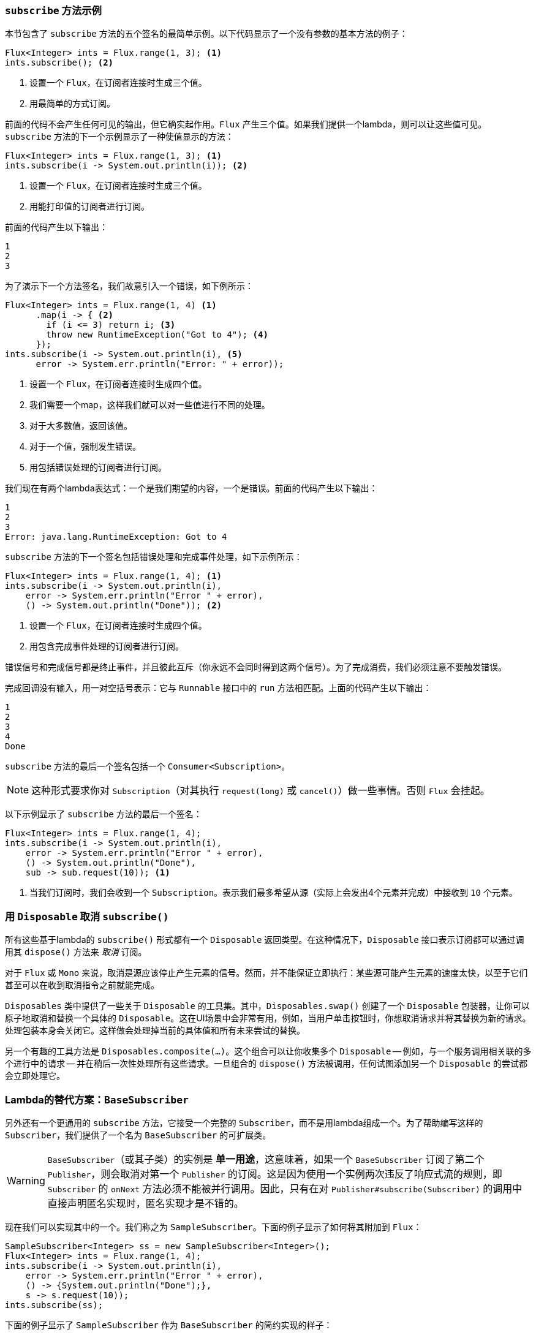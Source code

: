 === `subscribe` 方法示例

本节包含了 `subscribe` 方法的五个签名的最简单示例。以下代码显示了一个没有参数的基本方法的例子：

====
[source,java]
----
Flux<Integer> ints = Flux.range(1, 3); <1>
ints.subscribe(); <2>
----
<1> 设置一个 `Flux`，在订阅者连接时生成三个值。
<2> 用最简单的方式订阅。
====

前面的代码不会产生任何可见的输出，但它确实起作用。`Flux` 产生三个值。如果我们提供一个lambda，则可以让这些值可见。`subscribe` 方法的下一个示例显示了一种使值显示的方法：

====
[source,java]
----
Flux<Integer> ints = Flux.range(1, 3); <1>
ints.subscribe(i -> System.out.println(i)); <2>
----
<1> 设置一个 `Flux`，在订阅者连接时生成三个值。
<2> 用能打印值的订阅者进行订阅。
====

前面的代码产生以下输出：

====
[source]
----
1
2
3
----
====

为了演示下一个方法签名，我们故意引入一个错误，如下例所示：

====
[source, java]
----
Flux<Integer> ints = Flux.range(1, 4) <1>
      .map(i -> { <2>
        if (i <= 3) return i; <3>
        throw new RuntimeException("Got to 4"); <4>
      });
ints.subscribe(i -> System.out.println(i), <5>
      error -> System.err.println("Error: " + error));
----
<1> 设置一个 `Flux`，在订阅者连接时生成四个值。
<2> 我们需要一个map，这样我们就可以对一些值进行不同的处理。
<3> 对于大多数值，返回该值。
<4> 对于一个值，强制发生错误。
<5> 用包括错误处理的订阅者进行订阅。
====

我们现在有两个lambda表达式：一个是我们期望的内容，一个是错误。前面的代码产生以下输出：

====
[source]
----
1
2
3
Error: java.lang.RuntimeException: Got to 4
----
====

`subscribe` 方法的下一个签名包括错误处理和完成事件处理，如下示例所示：

====
[source,java]
----
Flux<Integer> ints = Flux.range(1, 4); <1>
ints.subscribe(i -> System.out.println(i),
    error -> System.err.println("Error " + error),
    () -> System.out.println("Done")); <2>
----
<1> 设置一个 `Flux`，在订阅者连接时生成四个值。
<2> 用包含完成事件处理的订阅者进行订阅。
====

错误信号和完成信号都是终止事件，并且彼此互斥（你永远不会同时得到这两个信号）。为了完成消费，我们必须注意不要触发错误。

完成回调没有输入，用一对空括号表示：它与 `Runnable` 接口中的 `run` 方法相匹配。上面的代码产生以下输出：

====
[source]
----
1
2
3
4
Done
----
====

`subscribe` 方法的最后一个签名包括一个 `Consumer<Subscription>`。

NOTE: 这种形式要求你对 `Subscription`（对其执行 `request(long)` 或 `cancel()`）做一些事情。否则 `Flux` 会挂起。

以下示例显示了 `subscribe` 方法的最后一个签名：

====
[source,java]
----
Flux<Integer> ints = Flux.range(1, 4);
ints.subscribe(i -> System.out.println(i),
    error -> System.err.println("Error " + error),
    () -> System.out.println("Done"),
    sub -> sub.request(10)); <1>
----
<1> 当我们订阅时，我们会收到一个 `Subscription`。表示我们最多希望从源（实际上会发出4个元素并完成）中接收到 `10` 个元素。
====

=== 用 `Disposable` 取消 `subscribe()`

所有这些基于lambda的 `subscribe()` 形式都有一个 `Disposable` 返回类型。在这种情况下，`Disposable` 接口表示订阅都可以通过调用其 `dispose()` 方法来 _取消_ 订阅。

对于 `Flux` 或 `Mono` 来说，取消是源应该停止产生元素的信号。然而，并不能保证立即执行：某些源可能产生元素的速度太快，以至于它们甚至可以在收到取消指令之前就能完成。

`Disposables` 类中提供了一些关于 `Disposable` 的工具集。其中，`Disposables.swap()` 创建了一个 `Disposable` 包装器，让你可以原子地取消和替换一个具体的 `Disposable`。这在UI场景中会非常有用，例如，当用户单击按钮时，你想取消请求并将其替换为新的请求。处理包装本身会关闭它。这样做会处理掉当前的具体值和所有未来尝试的替换。

另一个有趣的工具方法是 `Disposables.composite(...)`。这个组合可以让你收集多个 `Disposable` -- 例如，与一个服务调用相关联的多个进行中的请求 -- 并在稍后一次性处理所有这些请求。一旦组合的 `dispose()` 方法被调用，任何试图添加另一个 `Disposable` 的尝试都会立即处理它。

=== Lambda的替代方案：`BaseSubscriber`

另外还有一个更通用的 `subscribe` 方法，它接受一个完整的 `Subscriber`，而不是用lambda组成一个。为了帮助编写这样的 `Subscriber`，我们提供了一个名为 `BaseSubscriber` 的可扩展类。

WARNING: `BaseSubscriber`（或其子类）的实例是 *单一用途*，这意味着，如果一个 `BaseSubscriber` 订阅了第二个 `Publisher`，则会取消对第一个 `Publisher` 的订阅。这是因为使用一个实例两次违反了响应式流的规则，即 `Subscriber` 的 `onNext` 方法必须不能被并行调用。因此，只有在对 `Publisher#subscribe(Subscriber)` 的调用中直接声明匿名实现时，匿名实现才是不错的。

现在我们可以实现其中的一个。我们称之为 `SampleSubscriber`。下面的例子显示了如何将其附加到 `Flux`：

====
[source,java]
----
SampleSubscriber<Integer> ss = new SampleSubscriber<Integer>();
Flux<Integer> ints = Flux.range(1, 4);
ints.subscribe(i -> System.out.println(i),
    error -> System.err.println("Error " + error),
    () -> {System.out.println("Done");},
    s -> s.request(10));
ints.subscribe(ss);
----
====

下面的例子显示了 `SampleSubscriber` 作为 `BaseSubscriber` 的简约实现的样子：

====
[source,java]
----
package io.projectreactor.samples;

import org.reactivestreams.Subscription;

import reactor.core.publisher.BaseSubscriber;

public class SampleSubscriber<T> extends BaseSubscriber<T> {

	public void hookOnSubscribe(Subscription subscription) {
		System.out.println("Subscribed");
		request(1);
	}

	public void hookOnNext(T value) {
		System.out.println(value);
		request(1);
	}
}
----
====

`SampleSubscriber` 类扩展了 `BaseSubscriber`，在Reactor中，它作为用户自定义的 `Subscribers` 的推荐抽象类。这个类提供了可以被重载并以此来调整订阅者行为的钩子。默认情况下，它会触发一个无界的请求，且行为方式与 `subscribe()` 完全相同。然而，当你想要一个自定义请求数量时，扩展一个 `BaseSubscriber` 会更有用。

对于一个自定义请求数量，最起码是像我们一样实现 `hookOnSubscribe(Subscription subscription)` 和 `hookOnNext(T value)`。在我们的例子中，`hookOnSubscribe` 方法打印一条语句到标准输出并发出第一个请求。然后 `hookOnNext` 方法打印一条语句并执行其它的请求，每次一个请求。

`SampleSubscriber` 类产生以下输出：

====
[source]
----
Subscribed
1
2
3
4
----
====

`BaseSubscriber` 还提供了一个 `requestUnbounded()` 方法来切换到无界模式（相当于 `request(Long.MAX_VALUE)`），以及一个 `cancel()` 方法。

它还具有其它钩子：`hookOnComplete`，`hookOnError`，`hookOnCancel`，和 `hookFinally`（总是在序列终止时被调用，终止类型作为 `SingalType` 参数传递）。

NOTE: 你几乎肯定要实现 `hookOnError`，`hookOnCancel`，和 `hookOnComplete` 方法。你可能还想实现 `hookFinally` 方法。`SampleSubscribe` 是 _执行有界请求_ 的 `Subscriber` 的绝对最小实现。
